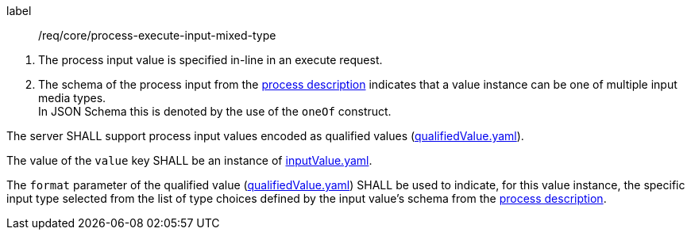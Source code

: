 [[req_core_process-execute-input-inline-mixed]]
[requirement]
====
[%metadata]
label:: /req/core/process-execute-input-mixed-type
[.component,class=conditions]
--
. The process input value is specified in-line in an execute request.
. The schema of the process input from the <<sc_process_description,process description>> indicates that a value instance can be one of multiple input media types. +
In JSON Schema this is denoted by the use of the `oneOf` construct.
--

[.component,class=part]
--
The server SHALL support process input values encoded as qualified values (http://schemas.opengis.net/ogcapi/processes/part1/1.0/openapi/schemas/qualifiedValue.yaml[qualifiedValue.yaml]).
--

[.component,class=part]
--
The value of the `value` key SHALL be an instance of <<input-value-schema,inputValue.yaml>>.
--

[.component,class=part]
--
The `format` parameter of the qualified value (http://schemas.opengis.net/ogcapi/processes/part1/1.0/openapi/schemas/qualifiedValue.yaml[qualifiedValue.yaml]) SHALL be used to indicate, for this value instance, the specific input type selected from the list of type choices defined by the input value's schema from the <<sc_process_description,process description>>.
--
====
